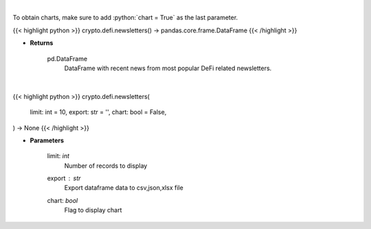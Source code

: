 .. role:: python(code)
    :language: python
    :class: highlight

|

To obtain charts, make sure to add :python:`chart = True` as the last parameter.

.. raw:: html

    <h3>
    > Getting data
    </h3>

{{< highlight python >}}
crypto.defi.newsletters() -> pandas.core.frame.DataFrame
{{< /highlight >}}

.. raw:: html

    <p>
    Scrape all substack newsletters from url list.
    [Source: substack.com]
    </p>

* **Returns**

    pd.DataFrame
        DataFrame with recent news from most popular DeFi related newsletters.

|

.. raw:: html

    <h3>
    > Getting charts
    </h3>

{{< highlight python >}}
crypto.defi.newsletters(
    limit: int = 10,
    export: str = '',
    chart: bool = False,
) -> None
{{< /highlight >}}

.. raw:: html

    <p>
    Display DeFi related substack newsletters.
    [Source: substack.com]
    </p>

* **Parameters**

    limit: *int*
        Number of records to display
    export : *str*
        Export dataframe data to csv,json,xlsx file
    chart: *bool*
       Flag to display chart

